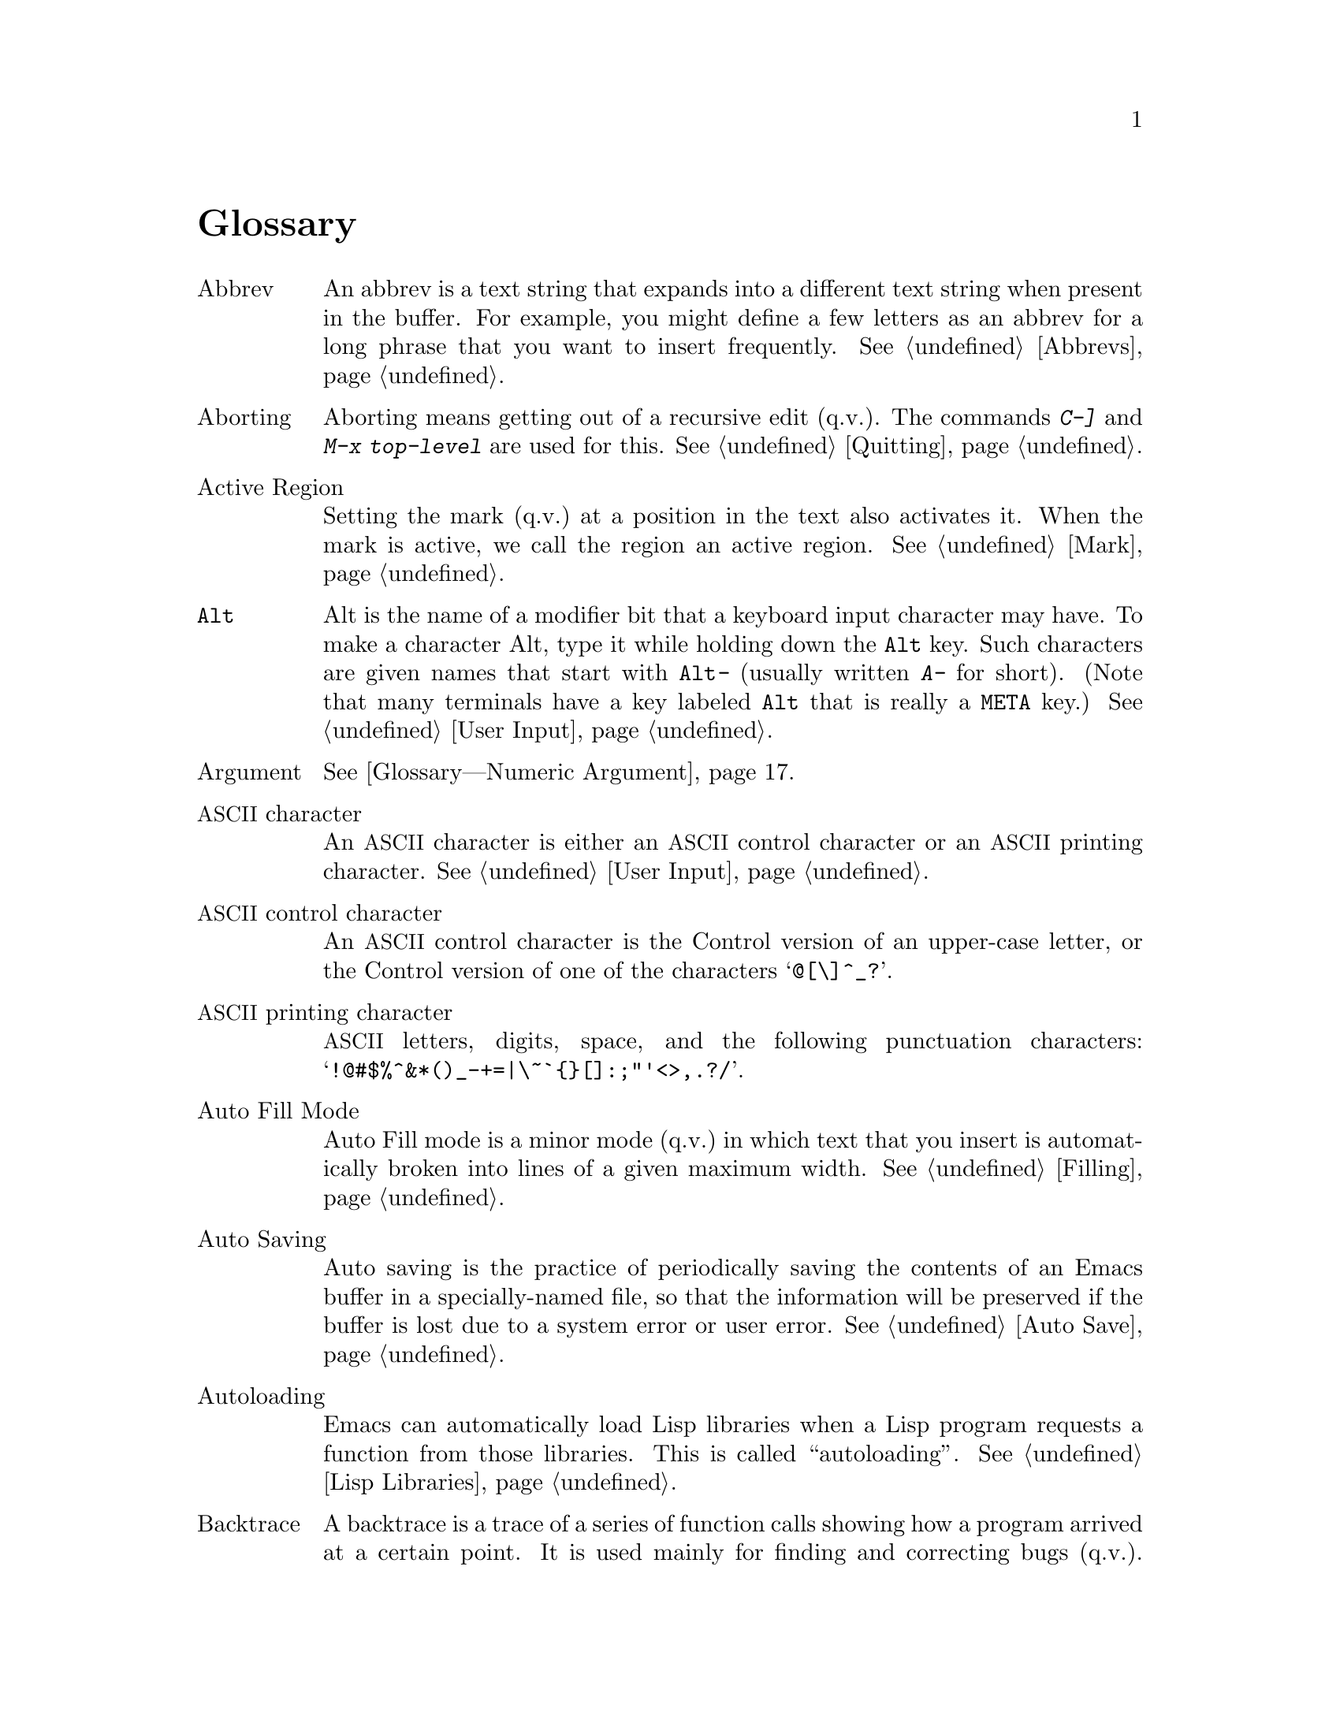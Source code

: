 @c This is part of the Emacs manual.
@c Copyright (C) 1985-1987, 1993-1995, 1997, 2001-2018 Free Software
@c Foundation, Inc.
@c See file emacs.texi for copying conditions.
@node Glossary
@unnumbered Glossary
@cindex glossary

@table @asis
@anchor{Glossary---Abbrev}
@item Abbrev
An abbrev is a text string that expands into a different text string
when present in the buffer.  For example, you might define a few letters
as an abbrev for a long phrase that you want to insert frequently.
@xref{Abbrevs}.

@item Aborting
Aborting means getting out of a recursive edit (q.v.).  The
commands @kbd{C-]} and @kbd{M-x top-level} are used for this.
@xref{Quitting}.

@item Active Region
Setting the mark (q.v.@:) at a position in the text also activates it.
When the mark is active, we call the region an active region.
@xref{Mark}.

@item @key{Alt}
Alt is the name of a modifier bit that a keyboard input character may
have.  To make a character Alt, type it while holding down the @key{Alt}
key.  Such characters are given names that start with @kbd{@key{Alt}-}
(usually written @kbd{A-} for short).  (Note that many terminals have a
key labeled @key{Alt} that is really a @key{META} key.)  @xref{User
Input, Alt}.

@item Argument
@xref{Glossary---Numeric Argument}.

@item @acronym{ASCII} character
An @acronym{ASCII} character is either an @acronym{ASCII} control
character or an @acronym{ASCII} printing character.  @xref{User Input}.

@item @acronym{ASCII} control character
An @acronym{ASCII} control character is the Control version of an upper-case
letter, or the Control version of one of the characters @samp{@@[\]^_?}.

@item @acronym{ASCII} printing character
@acronym{ASCII} letters, digits, space, and the following punctuation
characters: @samp{!@@#$%^&*()_-+=|\~`@{@}[]:;"'<>,.?/}.

@item Auto Fill Mode
Auto Fill mode is a minor mode (q.v.@:) in which text that you insert is
automatically broken into lines of a given maximum width.
@xref{Filling}.

@item Auto Saving
Auto saving is the practice of periodically saving the contents of an
Emacs buffer in a specially-named file, so that the information will
be preserved if the buffer is lost due to a system error or user error.
@xref{Auto Save}.

@item Autoloading
Emacs can automatically load Lisp libraries when a Lisp program requests a
function from those libraries.  This is called ``autoloading''.
@xref{Lisp Libraries}.

@item Backtrace
A backtrace is a trace of a series of function calls showing how a
program arrived at a certain point.  It is used mainly for finding and
correcting bugs (q.v.).  Emacs can display a backtrace when it signals
an error or when you type @kbd{C-g} (@pxref{Glossary---Quitting}).
@xref{Checklist}.

@item Backup File
A backup file records the contents that a file had before the current
editing session.  Emacs makes backup files automatically to help you
track down or cancel changes you later regret making.  @xref{Backup}.

@item Balancing Parentheses
Emacs can balance parentheses (or other matching delimiters) either
manually or automatically.  You do manual balancing with the commands
to move over parenthetical groupings (@pxref{Moving by Parens}).
Automatic balancing works by blinking or highlighting the delimiter
that matches the one you just inserted, or inserting the matching
delimiter for you (@pxref{Matching,,Matching Parens}).

@anchor{Glossary---Balanced Expression}
@item Balanced Expressions
A balanced expression is a syntactically recognizable expression, such
as a symbol, number, string constant, block, or parenthesized expression
in C@.  @xref{Expressions,Balanced Expressions}.

@item Balloon Help
@xref{Glossary---Tooltips}.

@item Base Buffer
A base buffer is a buffer whose text is shared by an indirect buffer
(q.v.).

@item Bidirectional Text
Some human languages, such as English, are written from left to right.
Others, such as Arabic, are written from right to left.  Emacs
supports both of these forms, as well as any mixture of them---this
is ``bidirectional text''.  @xref{Bidirectional Editing}.

@item Bind
@anchor{Glossary---Bind}
To bind a key sequence means to give it a binding (q.v.).
@xref{Rebinding}.

@anchor{Glossary---Binding}
@item Binding
A key sequence gets its meaning in Emacs by having a binding, which is a
command (q.v.)---a Lisp function that is run when you type that
sequence.  @xref{Commands,Binding}.  Customization often involves
rebinding a character to a different command function.  The bindings of
all key sequences are recorded in the keymaps (q.v.).  @xref{Keymaps}.

@item Blank Lines
Blank lines are lines that contain only whitespace.  Emacs has several
commands for operating on the blank lines in the buffer.  @xref{Blank Lines}.

@item Bookmark
Bookmarks are akin to registers (q.v.@:) in that they record positions
in buffers to which you can return later.  Unlike registers, bookmarks
persist between Emacs sessions.  @xref{Bookmarks}.

@item Border
A border is a thin space along the edge of the frame, used just for
spacing, not for displaying anything.  An Emacs frame has an ordinary
external border, outside of everything including the menu bar, plus an
internal border that surrounds the text windows, their scroll bars
and fringes, and separates them from the menu bar and tool bar.  You
can customize both borders with options and resources (@pxref{Borders
X}).  Borders are not the same as fringes (q.v.).

@item Buffer
The buffer is the basic editing unit; one buffer corresponds to one text
being edited.  You normally have several buffers, but at any time you are
editing only one, the current buffer, though several can be visible
when you are using multiple windows or frames (q.v.).  Most buffers
are visiting (q.v.@:) some file.  @xref{Buffers}.

@item Buffer Selection History
Emacs keeps a buffer selection history that records how recently each
Emacs buffer has been selected.  This is used for choosing which
buffer to select.  @xref{Buffers}.

@item Bug
A bug is an incorrect or unreasonable behavior of a program, or
inaccurate or confusing documentation.  Emacs developers treat bug
reports, both in Emacs code and its documentation, very seriously and
ask you to report any bugs you find.  @xref{Bugs}.

@item Button Down Event
A button down event is the kind of input event (q.v.@:) generated
right away when you press down on a mouse button.  @xref{Mouse Buttons}.

@item By Default
@xref{Glossary---Default}.

@item Byte Compilation
@xref{Glossary---Compilation}.

@item cf.
@itemx c.f.
Short for ``confer'' in Latin, which means ``compare with'' or
``compare to''.  The second variant, ``c.f.'', is a widespread
misspelling.

@anchor{Glossary---C-}
@item @kbd{C-}
@kbd{C-} in the name of a character is an abbreviation for Control.
@xref{User Input,C-}.

@item @kbd{C-M-}
@kbd{C-M-} in the name of a character is an abbreviation for
Control-Meta.  If your terminal lacks a real @key{META} key, you type
a Control-Meta character by typing @key{ESC} and then typing the
corresponding Control character.  @xref{User Input,C-M-}.

@item Case Conversion
Case conversion means changing text from upper case to lower case or
vice versa.  @xref{Case}.

@item Case Folding
Case folding means ignoring the differences between case variants of
the same letter: upper-case, lower-case, and title-case.  Emacs
performs case folding by default in text search.  @xref{Lax Search}.

@item Character
Characters form the contents of an Emacs buffer.  Also, key sequences
(q.v.@:) are usually made up of characters (though they may include
other input events as well).  @xref{User Input}.

@item Character Folding
Character folding means ignoring differences between similarly looking
characters, such as between @code{a}, and @code{@"a} and @code{@'a}.
Emacs performs character folding by default in text search.  @xref{Lax
Search}.

@item Character Set
Emacs supports a number of character sets, each of which represents a
particular alphabet or script.  @xref{International}.

@item Character Terminal
@xref{Glossary---Text Terminal}.

@item Click Event
A click event is the kind of input event (q.v.@:) generated when you
press a mouse button and release it without moving the mouse.
@xref{Mouse Buttons}.

@item Client
@xref{Glossary---Server}.

@item Clipboard
A clipboard is a buffer provided by the window system for transferring
text between applications.  On the X Window System, the clipboard is
provided in addition to the primary selection (q.v.); on MS-Windows and Mac,
the clipboard is used @emph{instead} of the primary selection.
@xref{Clipboard}.

@item Coding System
A coding system is a way to encode text characters in a file or in a
stream of information.  Emacs has the ability to convert text to or
from a variety of coding systems when reading or writing it.
@xref{Coding Systems}.

@item Command
A command is a Lisp function specially defined to be able to serve as
a key binding in Emacs or to be invoked by its name
(@pxref{Glossary---Command Name}).  When you type a key sequence
(q.v.), its binding (q.v.@:) is looked up in the relevant keymaps
(q.v.@:) to find the command to run.  @xref{Commands}.

@item Command History
@xref{Glossary---Minibuffer History}.

@anchor{Glossary---Command Name}
@item Command Name
A command name is the name of a Lisp symbol that is a command
(@pxref{Commands}).  You can invoke any command by its name using
@kbd{M-x} (@pxref{M-x,M-x,Running Commands by Name}).

@item Comment
A comment is text in a program which is intended only for humans reading
the program, and which is specially marked so that it will be ignored
when the program is loaded or compiled.  Emacs offers special commands
for creating, aligning and killing comments.  @xref{Comments}.

@item Common Lisp
Common Lisp is a dialect of Lisp (q.v.@:) much larger and more powerful
than Emacs Lisp.  Emacs provides a subset of Common Lisp in the CL
package.  @xref{Top, Common Lisp, Overview, cl, Common Lisp Extensions}.

@anchor{Glossary---Compilation}
@item Compilation
Compilation is the process of creating an executable program from source
code.  Emacs has commands for compiling files of Emacs Lisp code
(@pxref{Byte Compilation,,, elisp, the Emacs Lisp
Reference Manual}) and programs in C and other languages
(@pxref{Compilation}).  Byte-compiled Emacs Lisp code loads and
executes faster.

@item Complete Key
A complete key is a key sequence that fully specifies one action to be
performed by Emacs.  For example, @kbd{X} and @kbd{C-f} and @kbd{C-x
m} are complete keys.  Complete keys derive their meanings from being
bound (@pxref{Glossary---Bind}) to commands (q.v.).  Thus, @kbd{X} is
conventionally bound to a command to insert @samp{X} in the buffer;
@kbd{C-x m} is conventionally bound to a command to begin composing a
mail message.  @xref{Keys}.

@item Completion
Completion is what Emacs does when it automatically expands an
abbreviation for a name into the entire name.  Completion is done for
minibuffer (q.v.@:) arguments when the set of possible valid inputs
is known; for example, on command names, buffer names, and
file names.  Completion usually occurs when @key{TAB}, @key{SPC} or
@key{RET} is typed.  @xref{Completion}.

@anchor{Glossary---Continuation Line}
@item Continuation Line
When a line of text is longer than the width of the window, it
normally takes up more than one screen line when displayed (but see
@ref{Glossary---Truncation}).  We say that the text line is continued,
and all screen lines used for it after the first are called
continuation lines.  @xref{Continuation Lines}.  A related Emacs
feature is filling (q.v.).

@item Control Character
A control character is a character that you type by holding down the
@key{Ctrl} key.  Some control characters also have their own keys, so
that you can type them without using @key{Ctrl}.  For example,
@key{RET}, @key{TAB}, @key{ESC} and @key{DEL} are all control
characters.  @xref{User Input}.

@item Copyleft
A copyleft is a notice giving the public legal permission to
redistribute and modify a program or other work of art, but requiring
modified versions to carry similar permission.  Copyright is normally
used to keep users divided and helpless; with copyleft we turn that
around to empower users and encourage them to cooperate.

The particular form of copyleft used by the GNU project is called the
GNU General Public License.  @xref{Copying}.

@item @key{Ctrl}
The @key{Ctrl} or control key is what you hold down
in order to enter a control character (q.v.).  @xref{Glossary---C-}.

@item Current Buffer
The current buffer in Emacs is the Emacs buffer on which most editing
commands operate.  You can select any Emacs buffer as the current one.
@xref{Buffers}.

@item Current Line
The current line is the line that point is on (@pxref{Point}).

@item Current Paragraph
The current paragraph is the paragraph that point is in.  If point is
between two paragraphs, the current paragraph is the one that follows
point.  @xref{Paragraphs}.

@item Current Defun
The current defun is the defun (q.v.@:) that point is in.  If point is
between defuns, the current defun is the one that follows point.
@xref{Defuns}.

@item Cursor
The cursor is the rectangle on the screen which indicates the position
(called point; q.v.@:) at which insertion and deletion takes place.
The cursor is on or under the character that follows point.  Often
people speak of ``the cursor'' when, strictly speaking, they mean
``point''.  @xref{Point,Cursor}.

@item Customization
Customization is making minor changes in the way Emacs works, to
reflect your preferences or needs.  It is often done by setting
variables (@pxref{Variables}) or faces (@pxref{Face Customization}),
or by rebinding key sequences (@pxref{Keymaps}).

@cindex cut and paste
@item Cut and Paste
@xref{Glossary---Killing}, and @ref{Glossary---Yanking}.

@anchor{Glossary---Daemon}
@item Daemon
A daemon is a standard term for a system-level process that runs in the
background.  Daemons are often started when the system first starts up.
When Emacs runs in daemon-mode, it does not
open a display.  You connect to it with the
@command{emacsclient} program.  @xref{Emacs Server}.

@item Default Argument
The default for an argument is the value that will be assumed if you
do not specify one.  When the minibuffer is used to read an argument,
the default argument is used if you just type @key{RET}.
@xref{Minibuffer}.

@anchor{Glossary---Default}
@item Default
A default is the value that is used for a certain purpose when
you do not explicitly specify a value to use.

@item Default Directory
When you specify a file name that does not start with @samp{/} or @samp{~},
it is interpreted relative to the current buffer's default directory.
(On MS systems, file names that start with a drive letter
@samp{@var{x}:} are treated as absolute, not relative.)
@xref{Minibuffer File,Default Directory}.

@item Defun
A defun is a major definition at the top level in a program.  The name
``defun'' comes from Lisp, where most such definitions use the construct
@code{defun}.  @xref{Defuns}.

@item @key{DEL}
@key{DEL} is a character that runs the command to delete one character
of text before the cursor.  It is typically either the @key{Delete}
key or the @key{BACKSPACE} key, whichever one is easy to type.
@xref{Erasing,DEL}.

@item Deletion
Deletion means erasing text without copying it into the kill ring
(q.v.).  The alternative is killing (q.v.).  @xref{Killing,Deletion}.

@anchor{Glossary---Deletion of Files}
@item Deletion of Files
Deleting a file means erasing it from the file system.
(Note that some systems use the concept of a trash can, or recycle
bin, to allow you to undelete files.)
@xref{Misc File Ops,Misc File Ops,Miscellaneous File Operations}.

@item Deletion of Messages
Deleting a message (in Rmail, and other mail clients) means flagging
it to be eliminated from your mail file.  Until you expunge (q.v.@:)
the Rmail file, you can still undelete the messages you have deleted.
@xref{Rmail Deletion}.

@item Deletion of Windows
Deleting a window means eliminating it from the screen.  Other windows
expand to use up the space.  The text that was in the window is not
lost, and you can create a new window with the same dimensions as the
old if you wish.  @xref{Windows}.

@item Directory
File directories are named collections in the file system, within which
you can place individual files or subdirectories.  They are sometimes
referred to as ``folders''.  @xref{Directories}.

@anchor{Glossary---Directory Local Variable}
@item Directory Local Variable
A directory local variable is a local variable (q.v.@:) that applies
to all the files within a certain directory.  @xref{Directory
Variables}.

@item Directory Name
On GNU and other Unix-like systems, directory names are strings that
end in @samp{/}.  For example, @file{/no-such-dir/} is a directory
name whereas @file{/tmp} is not, even though @file{/tmp} names a file
that happens to be a directory.  On MS-Windows the relationship is more
complicated.  @xref{Directory Names,,, elisp, the Emacs Lisp Reference
Manual}.

@item Dired
Dired is the Emacs facility that displays the contents of a file
directory and allows you to ``edit the directory'', performing
operations on the files in the directory.  @xref{Dired}.

@item Disabled Command
A disabled command is one that you may not run without special
confirmation.  The usual reason for disabling a command is that it is
confusing for beginning users.  @xref{Disabling}.

@item Down Event
Short for ``button down event'' (q.v.).

@item Drag Event
A drag event is the kind of input event (q.v.@:) generated when you
press a mouse button, move the mouse, and then release the button.
@xref{Mouse Buttons}.

@item Dribble File
A dribble file is a file into which Emacs writes all the characters that
you type on the keyboard.  Dribble files can be used to make a record
for debugging Emacs bugs.  Emacs does not make a dribble file unless you
tell it to.  @xref{Bugs}.

@c TODO?  Not really appropriate for the user manual I think.
@c Dynamic Binding

@item e.g.
Short for ``exempli gratia'' in Latin, which means ``for example''.

@item Echo Area
The echo area is the bottom line of the screen, used for echoing the
arguments to commands, for asking questions, and showing brief messages
(including error messages).  The messages are stored in the buffer
@file{*Messages*} so you can review them later.  @xref{Echo Area}.

@item Echoing
Echoing is acknowledging the receipt of input events by displaying
them (in the echo area).  Emacs never echoes single-character key
sequences; longer key sequences echo only if you pause while typing
them.

@item Electric
We say that a character is electric if it is normally self-inserting
(q.v.), but the current major mode (q.v.@:) redefines it to do something
else as well.  For example, some programming language major modes define
particular delimiter characters to reindent the line, or insert one or
more newlines in addition to self-insertion.

@anchor{Glossary---End Of Line}
@item End Of Line
End of line is a character or a sequence of characters that indicate
the end of a text line.  On GNU and Unix systems, this is a newline
(q.v.), but other systems have other conventions.  @xref{Coding
Systems,end-of-line}.  Emacs can recognize several end-of-line
conventions in files and convert between them.

@item Environment Variable
An environment variable is one of a collection of variables stored by
the operating system, each one having a name and a value.  Emacs can
access environment variables set by its parent shell, and it can set
variables in the environment it passes to programs it invokes.
@xref{Environment}.

@item EOL
@xref{Glossary---End Of Line}.

@item Error
An error occurs when an Emacs command cannot execute in the current
circumstances.  When an error occurs, execution of the command stops
(unless the command has been programmed to do otherwise) and Emacs
reports the error by displaying an error message (q.v.).
@c Not helpful?
@c Type-ahead is discarded.  Then Emacs is ready to read another
@c editing command.

@item Error Message
An error message is output displayed by Emacs when you ask it to do
something impossible (such as, killing text forward when point is at
the end of the buffer), or when a command malfunctions in some way.
Such messages appear in the echo area, accompanied by a beep.

@item @key{ESC}
@key{ESC} is a character used as a prefix for typing Meta characters on
keyboards lacking a @key{META} key.  Unlike the @key{META} key (which,
like the @key{SHIFT} key, is held down while another character is
typed), you press the @key{ESC} key as you would press a letter key, and
it applies to the next character you type.

@item etc.
Short for ``et cetera'' in Latin, which means ``and so on''.

@item Expression
@xref{Glossary---Balanced Expression}.

@item Expunging
Expunging an Rmail, Gnus newsgroup, or Dired buffer is an operation
that truly discards the messages or files you have previously flagged
for deletion.

@item Face
A face is a style of displaying characters.  It specifies attributes
such as font family and size, foreground and background colors,
underline and strike-through, background stipple, etc.  Emacs provides
features to associate specific faces with portions of buffer text, in
order to display that text as specified by the face attributes.
@xref{Faces}.

@item File Local Variable
A file local variable is a local variable (q.v.@:) specified in a
given file.  @xref{File Variables}, and @ref{Glossary---Directory
Local Variable}.

@anchor{Glossary---File Locking}
@item File Locking
Emacs uses file locking to notice when two different users
start to edit one file at the same time.  @xref{Interlocking}.

@item File Name
@c This is fairly tautological...
A file name is a name that refers to a file.  File names may be relative
or absolute; the meaning of a relative file name depends on the current
directory, but an absolute file name refers to the same file regardless
of which directory is current.  On GNU and Unix systems, an absolute
file name starts with a slash (the root directory) or with @samp{~/} or
@samp{~@var{user}/} (a home directory).  On MS-Windows, an
absolute file name can also start with a drive letter and a colon, e.g.,
@samp{@var{d}:}.

Some people use the term ``pathname'' for file names, but we do not;
we use the word ``path'' only in the term ``search path'' (q.v.).

@item File-Name Component
A file-name component names a file directly within a particular
directory.  On GNU and Unix systems, a file name is a sequence of
file-name components, separated by slashes.  For example, @file{foo/bar}
is a file name containing two components, @samp{foo} and @samp{bar}; it
refers to the file named @samp{bar} in the directory named @samp{foo} in
the current directory.  MS-Windows file names can also use
backslashes to separate components, as in @file{foo\bar}.

@item Fill Prefix
The fill prefix is a string that should be expected at the beginning
of each line when filling is done.  It is not regarded as part of the
text to be filled.  @xref{Filling}.

@anchor{Glossary---Filling}
@item Filling
Filling text means adjusting the position of line-breaks to shift text
between consecutive lines, so that all the lines are approximately the
same length.  @xref{Filling}.  Some other editors call this feature
``line wrapping''.

@anchor{Glossary---Font Lock}
@item Font Lock
Font Lock is a mode that highlights parts of buffer text in different
faces, according to the syntax.  Some other editors refer to this as
``syntax highlighting''.  For example, all comments (q.v.@:)
might be colored red.  @xref{Font Lock}.

@item Fontset
A fontset is a named collection of fonts.  A fontset specification lists
character sets and which font to use to display each of them.  Fontsets
make it easy to change several fonts at once by specifying the name of a
fontset, rather than changing each font separately.  @xref{Fontsets}.

@item Formfeed Character
@xref{Glossary---Page}.

@item Frame
A frame is a rectangular cluster of Emacs windows.  Emacs starts out
with one frame, but you can create more.  You can subdivide each frame
into Emacs windows (q.v.).  When you are using a window system
(q.v.), more than one frame can be visible at the same time.
@xref{Frames}.  Some other editors use the term ``window'' for this,
but in Emacs a window means something else.

@item Free Software
Free software is software that gives you the freedom to share, study
and modify it.  Emacs is free software, part of the GNU project
(q.v.), and distributed under a copyleft (q.v.@:) license called the
GNU General Public License.  @xref{Copying}.

@anchor{Glossary---Free Software Foundation}
@item Free Software Foundation
The Free Software Foundation (FSF) is a charitable foundation
dedicated to promoting the development of free software (q.v.).
For more information, see @uref{https://fsf.org/, the FSF website}.

@item Fringe
On a graphical display (q.v.), there's a narrow portion of the frame
(q.v.@:) between the text area and the window's border.  These
``fringes'' are used to display symbols that provide information about
the buffer text (@pxref{Fringes}).  Emacs displays the fringe using a
special face (q.v.@:) called @code{fringe}.  @xref{Faces,fringe}.

@item FSF
@xref{Glossary---Free Software Foundation}.

@item FTP
FTP is an acronym for File Transfer Protocol.  This is one standard
method for retrieving remote files (q.v.).

@item Function Key
A function key is a key on the keyboard that sends input but does not
correspond to any character.  @xref{Function Keys}.

@item Global
Global means ``independent of the current environment; in effect
throughout Emacs''.  It is the opposite of local (q.v.).  Particular
examples of the use of ``global'' appear below.

@item Global Abbrev
A global definition of an abbrev (q.v.@:) is effective in all major
modes that do not have local (q.v.@:) definitions for the same abbrev.
@xref{Abbrevs}.

@item Global Keymap
The global keymap (q.v.@:) contains key bindings that are in effect
everywhere, except when overridden by local key bindings in a major
mode's local keymap (q.v.).  @xref{Keymaps}.

@item Global Mark Ring
The global mark ring records the series of buffers you have recently
set a mark (q.v.@:) in.  In many cases you can use this to backtrack
through buffers you have been editing, or in which you have found
tags (@pxref{Glossary---Tags Table}).  @xref{Global Mark Ring}.

@anchor{Glossary---Global Substitution}
@item Global Substitution
Global substitution means replacing each occurrence of one string by
another string throughout a large amount of text.  @xref{Replace}.

@item Global Variable
The global value of a variable (q.v.@:) takes effect in all buffers
that do not have their own local (q.v.@:) values for the variable.
@xref{Variables}.

@item GNU
GNU is a recursive acronym for GNU's Not Unix, and it refers to a
Unix-compatible operating system which is free software (q.v.).
@xref{Manifesto}.  GNU is normally used with Linux as the kernel since
Linux works better than the GNU kernel.  For more information, see
@uref{https://www.gnu.org/, the GNU website}.

@item Graphic Character
Graphic characters are those assigned pictorial images rather than
just names.  All the non-Meta (q.v.@:) characters except for the
Control (q.v.@:) characters are graphic characters.  These include
letters, digits, punctuation, and spaces; they do not include
@key{RET} or @key{ESC}.  In Emacs, typing a graphic character inserts
that character (in ordinary editing modes).  @xref{Inserting Text}.

@item Graphical Display
A graphical display is one that can display images and multiple fonts.
Usually it also has a window system (q.v.).

@item Highlighting
Highlighting text means displaying it with a different foreground and/or
background color to make it stand out from the rest of the text in the
buffer.

Emacs uses highlighting in several ways.  It highlights the region
whenever it is active (@pxref{Mark}).  Incremental search also
highlights matches (@pxref{Incremental Search}).  @xref{Glossary---Font Lock}.

@item Hardcopy
Hardcopy means printed output.  Emacs has various commands for
printing the contents of Emacs buffers.  @xref{Printing}.

@item @key{HELP}
@key{HELP} is the Emacs name for @kbd{C-h} or @key{F1}.  You can type
@key{HELP} at any time to ask what options you have, or to ask what a
command does.  @xref{Help}.

@item Help Echo
Help echo is a short message displayed in the echo area (q.v.@:) when
the mouse pointer is located on portions of display that require some
explanations.  Emacs displays help echo for menu items, parts of the
mode line, tool-bar buttons, etc.  On graphical displays, the messages
can be displayed as tooltips (q.v.).  @xref{Tooltips}.

@item Home Directory
Your home directory contains your personal files.  On a multi-user GNU
or Unix system, each user has his or her own home directory.  When you
start a new login session, your home directory is the default
directory in which to start.  A standard shorthand for your home
directory is @samp{~}.  Similarly, @samp{~@var{user}} represents the
home directory of some other user.

@item Hook
A hook is a list of functions to be called on specific occasions, such
as saving a buffer in a file, major mode activation, etc.  By
customizing the various hooks, you can modify Emacs's behavior without
changing any of its code.  @xref{Hooks}.

@item Hyper
Hyper is the name of a modifier bit that a keyboard input character may
have.  To make a character Hyper, type it while holding down the
@key{Hyper} key.  Such characters are given names that start with
@kbd{Hyper-} (usually written @kbd{H-} for short).  @xref{User Input}.

@item i.e.
Short for ``id est'' in Latin, which means ``that is''.

@item Iff
``Iff'' means ``if and only if''.  This terminology comes from
mathematics.  Try to avoid using this term in documentation, since
many are unfamiliar with it and mistake it for a typo.

@item Inbox
An inbox is a file in which mail is delivered by the operating system.
Rmail transfers mail from inboxes to Rmail files in which the
mail is then stored permanently or until explicitly deleted.
@xref{Rmail Inbox}.

@anchor{Glossary---Incremental Search}
@item Incremental Search
Emacs provides an incremental search facility, whereby Emacs begins
searching for a string as soon as you type the first character.
As you type more characters, it refines the search.  @xref{Incremental Search}.

@item Indentation
Indentation means blank space at the beginning of a line.  Most
programming languages have conventions for using indentation to
illuminate the structure of the program, and Emacs has special
commands to adjust indentation.
@xref{Indentation}.

@item Indirect Buffer
An indirect buffer is a buffer that shares the text of another buffer,
called its base buffer (q.v.).  @xref{Indirect Buffers}.

@item Info
Info is the hypertext format used by the GNU project for writing
documentation.

@item Input Event
An input event represents, within Emacs, one action taken by the user on
the terminal.  Input events include typing characters, typing function
keys, pressing or releasing mouse buttons, and switching between Emacs
frames.  @xref{User Input}.

@item Input Method
An input method is a system for entering non-@acronym{ASCII} text characters by
typing sequences of @acronym{ASCII} characters (q.v.).  @xref{Input Methods}.

@item Insertion
Insertion means adding text into the buffer, either from the keyboard
or from some other place in Emacs.

@item Interlocking
@xref{Glossary---File Locking}.

@item Isearch
@xref{Glossary---Incremental Search}.

@item Justification
Justification means adding extra spaces within lines of text in order
to adjust the position of the text edges.  @xref{Fill Commands}.

@item Key Binding
@xref{Glossary---Binding}.

@item Keyboard Macro
Keyboard macros are a way of defining new Emacs commands from
sequences of existing ones, with no need to write a Lisp program.
You can use a macro to record a sequence of commands, then
play them back as many times as you like.
@xref{Keyboard Macros}.

@cindex keyboard shortcuts
@item Keyboard Shortcut
A keyboard shortcut is a key sequence (q.v.@:) that invokes a
command.  What some programs call ``assigning a keyboard shortcut'',
Emacs calls ``binding a key sequence''.  @xref{Glossary---Binding}.

@item Key Sequence
A key sequence (key, for short) is a sequence of input events (q.v.@:)
that are meaningful as a single unit.  If the key sequence is enough to
specify one action, it is a complete key (q.v.); if it is not enough,
it is a prefix key (q.v.).  @xref{Keys}.

@item Keymap
The keymap is the data structure that records the bindings (q.v.@:) of
key sequences to the commands that they run.  For example, the global
keymap binds the character @kbd{C-n} to the command function
@code{next-line}.  @xref{Keymaps}.

@item Keyboard Translation Table
The keyboard translation table is an array that translates the character
codes that come from the terminal into the character codes that make up
key sequences.

@item Kill Ring
The kill ring is where all text you have killed (@pxref{Glossary---Killing})
recently is saved.  You can reinsert any of the killed text still in
the ring; this is called yanking (q.v.).  @xref{Yanking}.

@anchor{Glossary---Killing}
@item Killing
Killing means erasing text and saving it on the kill ring so it can be
yanked (q.v.@:) later.  Some other systems call this ``cutting''.
Most Emacs commands that erase text perform killing, as opposed to
deletion (q.v.).  @xref{Killing}.

@item Killing a Job
Killing a job (such as, an invocation of Emacs) means making it cease
to exist.  Any data within it, if not saved in a file, is lost.
@xref{Exiting}.

@item Language Environment
Your choice of language environment specifies defaults for the input
method (q.v.@:) and coding system (q.v.).  @xref{Language
Environments}.  These defaults are relevant if you edit
non-@acronym{ASCII} text (@pxref{International}).

@c TODO?  Not really appropriate for the user manual I think.
@c Lexical Binding

@item Line Wrapping
@xref{Glossary---Filling}.

@item Lisp
Lisp is a programming language.  Most of Emacs is written in a dialect
of Lisp, called Emacs Lisp, which is extended with special features that
make it especially suitable for text editing tasks.

@item List
A list is, approximately, a text string beginning with an open
parenthesis and ending with the matching close parenthesis.  In C mode
and other non-Lisp modes, groupings surrounded by other kinds of matched
delimiters appropriate to the language, such as braces, are also
considered lists.  Emacs has special commands for many operations on
lists.  @xref{Moving by Parens}.

@item Local
Local means ``in effect only in a particular context''; the relevant
kind of context is a particular function execution, a particular
buffer, or a particular major mode.  It is the opposite of ``global''
(q.v.).  Specific uses of ``local'' in Emacs terminology appear below.

@item Local Abbrev
A local abbrev definition is effective only if a particular major mode
is selected.  In that major mode, it overrides any global definition
for the same abbrev.  @xref{Abbrevs}.

@item Local Keymap
A local keymap is used in a particular major mode; the key bindings
(q.v.@:) in the current local keymap override global bindings of the
same key sequences.  @xref{Keymaps}.

@item Local Variable
A local value of a variable (q.v.@:) applies to only one buffer.
@xref{Locals}.

@item @kbd{M-}
@kbd{M-} in the name of a character is an abbreviation for @key{META},
one of the modifier keys that can accompany any character.
@xref{User Input,M-}.

@item @kbd{M-C-}
@kbd{M-C-} in the name of a character is an abbreviation for
Control-Meta; it means the same thing as @kbd{C-M-} (q.v.).

@item @kbd{M-x}
@kbd{M-x} is the key sequence that is used to call an Emacs command by
name.  This is how you run commands that are not bound to key sequences.
@xref{M-x,M-x,Running Commands by Name}.

@anchor{Glossary---Mail}
@item Mail
Mail means messages sent from one user to another through the computer
system, to be read at the recipient's convenience.  Emacs has commands for
composing and sending mail, and for reading and editing the mail you have
received.  @xref{Sending Mail}.  @xref{Rmail}, for one way to read
mail with Emacs.

@item Mail Composition Method
A mail composition method is a program runnable within Emacs for editing
and sending a mail message.  Emacs lets you select from several
alternative mail composition methods.  @xref{Mail Methods}.

@item Major Mode
The Emacs major modes are a mutually exclusive set of options, each of
which configures Emacs for editing a certain sort of text.  Ideally,
each programming language has its own major mode.  @xref{Major Modes}.

@c FIXME: Mention margins for filling?
@item Margin
The space between the usable part of a window (including the
fringe) and the window edge.

@item Mark
The mark points to a position in the text.  It specifies one end of the
region (q.v.), point being the other end.  Many commands operate on
all the text from point to the mark.  Each buffer has its own mark.
@xref{Mark}.

@item Mark Ring
The mark ring is used to hold several recent previous locations of the
mark, in case you want to move back to them.  Each buffer has its
own mark ring; in addition, there is a single global mark ring (q.v.).
@xref{Mark Ring}.

@item Menu Bar
The menu bar is a line at the top of an Emacs frame.  It contains
words you can click on with the mouse to bring up menus, or you can use
a keyboard interface to navigate it.  @xref{Menu Bars}.

@item Message
@xref{Glossary---Mail}.

@item Meta
Meta is the name of a modifier bit which you can use in a command
character.  To enter a meta character, you hold down the @key{META}
key while typing the character.  We refer to such characters with
names that start with @kbd{Meta-} (usually written @kbd{M-} for
short).  For example, @kbd{M-<} is typed by holding down @key{META}
and at the same time typing @kbd{<} (which itself is done, on most
terminals, by holding down @key{SHIFT} and typing @kbd{,}).
@xref{User Input,Meta}.

On some terminals, the @key{META} key is actually labeled @key{Alt}
or @key{Edit}.

@item Meta Character
A Meta character is one whose character code includes the Meta bit.

@item Minibuffer
The minibuffer is the window that appears when necessary inside the
echo area (q.v.), used for reading arguments to commands.
@xref{Minibuffer}.

@anchor{Glossary---Minibuffer History}
@item Minibuffer History
The minibuffer history records the text you have specified in the past
for minibuffer arguments, so you can conveniently use the same text
again.  @xref{Minibuffer History}.

@item Minor Mode
A minor mode is an optional feature of Emacs, which can be switched on
or off independently of all other features.  Each minor mode has a
command to turn it on or off.  Some minor modes are global (q.v.),
and some are local (q.v.).  @xref{Minor Modes}.

@item Minor Mode Keymap
A minor mode keymap is a keymap that belongs to a minor mode and is
active when that mode is enabled.  Minor mode keymaps take precedence
over the buffer's local keymap, just as the local keymap takes
precedence over the global keymap.  @xref{Keymaps}.

@item Mode Line
The mode line is the line at the bottom of each window (q.v.), giving
status information on the buffer displayed in that window.  @xref{Mode
Line}.

@item Modified Buffer
A buffer (q.v.@:) is modified if its text has been changed since the
last time the buffer was saved (or since it was created, if it
has never been saved).  @xref{Saving}.

@item Moving Text
Moving text means erasing it from one place and inserting it in
another.  The usual way to move text is by killing (q.v.@:) it and then
yanking (q.v.@:) it.  @xref{Killing}.

@item MULE
@cindex MULE
Prior to Emacs 23, @acronym{MULE} was the name of a software package
which provided a @dfn{MULtilingual Enhancement} to Emacs, by adding
support for multiple character sets (q.v.).  @acronym{MULE} was later
integrated into Emacs, and much of it was replaced when Emacs gained
internal Unicode support in version 23.

Some parts of Emacs that deal with character set support still use the
@acronym{MULE} name.  @xref{International}.

@item Multibyte Character
A multibyte character is a character that takes up several bytes in a
buffer.  Emacs uses multibyte characters to represent non-@acronym{ASCII} text,
since the number of non-@acronym{ASCII} characters is much more than 256.
@xref{International Chars, International Characters}.

@item Named Mark
A named mark is a register (q.v.), in its role of recording a
location in text so that you can move point to that location.
@xref{Registers}.

@item Narrowing
Narrowing means creating a restriction (q.v.@:) that limits editing in
the current buffer to only a part of the text.  Text outside that part
is inaccessible for editing (or viewing) until the boundaries are
widened again, but it is still there, and saving the file saves it
all.  @xref{Narrowing}.

@item Newline
Control-J characters in the buffer terminate lines of text and are
therefore also called newlines.  @xref{Glossary---End Of Line}.

@cindex nil
@cindex t
@item @code{nil}
@code{nil} is a value usually interpreted as a logical ``false''.  Its
opposite is @code{t}, interpreted as ``true''.

@anchor{Glossary---Numeric Argument}
@item Numeric Argument
A numeric argument is a number, specified before a command, to change
the effect of the command.  Often the numeric argument serves as a
repeat count.  @xref{Arguments}.

@item Overwrite Mode
Overwrite mode is a minor mode.  When it is enabled, ordinary text
characters replace the existing text after point rather than pushing
it to one side.  @xref{Minor Modes}.

@item Package
A package is a collection of Lisp code that you download and
automatically install from within Emacs.  Packages provide a
convenient way to add new features.  @xref{Packages}.

@anchor{Glossary---Page}
@item Page
A page is a unit of text, delimited by formfeed characters (@acronym{ASCII}
control-L, code 014) at the beginning of a line.  Some Emacs
commands are provided for moving over and operating on pages.
@xref{Pages}.

@item Paragraph
Paragraphs are the medium-size unit of human-language text.  There are
special Emacs commands for moving over and operating on paragraphs.
@xref{Paragraphs}.

@item Parsing
We say that certain Emacs commands parse words or expressions in the
text being edited.  Really, all they know how to do is find the other
end of a word or expression.

@item Point
Point is the place in the buffer at which insertion and deletion
occur.  Point is considered to be between two characters, not at one
character.  The terminal's cursor (q.v.@:) indicates the location of
point.  @xref{Point}.

@item Prefix Argument
@xref{Glossary---Numeric Argument}.

@item Prefix Key
A prefix key is a key sequence (q.v.@:) whose sole function is to
introduce a set of longer key sequences.  @kbd{C-x} is an example of
prefix key; any two-character sequence starting with @kbd{C-x} is
therefore a legitimate key sequence.  @xref{Keys}.

@c I don't think this kind of thing needs to be here.
@ignore
@item Primary Rmail File
Your primary Rmail file is the file named @samp{RMAIL} in your home
directory.  That's where Rmail stores your incoming mail, unless you
specify a different file name.  @xref{Rmail}.
@end ignore

@item Primary Selection
The primary selection is one particular X selection (q.v.); it is the
selection that most X applications use for transferring text to and from
other applications.

The Emacs commands that mark or select text set the primary selection,
and clicking the mouse inserts text from the primary selection when
appropriate.  @xref{Shift Selection}.

@item Prompt
A prompt is text used to ask you for input.  Displaying a prompt
is called prompting.  Emacs prompts always appear in the echo area
(q.v.).  One kind of prompting happens when the minibuffer is used to
read an argument (@pxref{Minibuffer}); the echoing that happens when
you pause in the middle of typing a multi-character key sequence is also
a kind of prompting (@pxref{Echo Area}).

@item q.v.
Short for ``quod vide'' in Latin, which means ``which see''.

@item Query-Replace
Query-replace is an interactive string replacement feature provided by
Emacs.  @xref{Query Replace}.

@anchor{Glossary---Quitting}
@item Quitting
Quitting means canceling a partially typed command or a running
command, using @kbd{C-g}.  @xref{Quitting}.

@item Quoting
Quoting means depriving a character of its usual special significance.
The most common kind of quoting in Emacs is with @kbd{C-q}.  What
constitutes special significance depends on the context and on
convention.  For example, an ordinary character as an Emacs command
inserts itself; so in this context, a special character is any character
that does not normally insert itself (such as @key{DEL}, for example),
and quoting it makes it insert itself as if it were not special.  Not
all contexts allow quoting.  @xref{Inserting Text,Quoting}.

@item Quoting File Names
Quoting a file name turns off the special significance of constructs
such as @samp{$}, @samp{~} and @samp{:}.  @xref{Quoted File Names}.

@item Read-Only Buffer
A read-only buffer is one whose text you are not allowed to change.
Normally Emacs makes buffers read-only when they contain text which
has a special significance to Emacs; for example, Dired buffers.
Visiting a file that is write-protected also makes a read-only buffer.
@xref{Buffers}.

@item Rectangle
A rectangle consists of the text in a given range of columns on a given
range of lines.  Normally you specify a rectangle by putting point at
one corner and putting the mark at the diagonally opposite corner.
@xref{Rectangles}.

@item Recursive Editing Level
A recursive editing level is a state in which part of the execution of
a command involves asking you to edit some text.  This text may
or may not be the same as the text to which the command was applied.
The mode line (q.v.@:) indicates recursive editing levels with square
brackets (@samp{[} and @samp{]}).  @xref{Recursive Edit}.

@item Redisplay
Redisplay is the process of correcting the image on the screen to
correspond to changes that have been made in the text being edited.
@xref{Screen,Redisplay}.

@item Regexp
@xref{Glossary---Regular Expression}.

@item Region
The region is the text between point (q.v.@:) and the mark (q.v.).
Many commands operate on the text of the region.  @xref{Mark,Region}.

@item Register
Registers are named slots in which text, buffer positions, or
rectangles can be saved for later use.  @xref{Registers}.  A related
Emacs feature is bookmarks (q.v.).

@anchor{Glossary---Regular Expression}
@item Regular Expression
A regular expression is a pattern that can match various text strings;
for example, @samp{a[0-9]+} matches @samp{a} followed by one or more
digits.  @xref{Regexps}.

@item Remote File
A remote file is a file that is stored on a system other than your own.
Emacs can access files on other computers provided that they are
reachable from your machine over the network, and (obviously) that
you have a supported method to gain access to those files.
@xref{Remote Files}.

@item Repeat Count
@xref{Glossary---Numeric Argument}.

@item Replacement
@xref{Glossary---Global Substitution}.

@item Restriction
A buffer's restriction is the amount of text, at the beginning or the
end of the buffer, that is temporarily inaccessible.  Giving a buffer a
nonzero amount of restriction is called narrowing (q.v.); removing
a restriction is called widening (q.v.).  @xref{Narrowing}.

@item @key{RET}
@key{RET} is a character that in Emacs runs the command to insert a
newline into the text.  It is also used to terminate most arguments
read in the minibuffer (q.v.).  @xref{User Input,Return}.

@item Reverting
Reverting means returning to the original state.  For example, Emacs
lets you revert a buffer by re-reading its file from disk.
@xref{Reverting}.

@c Seems too obvious, also there is nothing special about the format
@c these days.
@ignore
@item Rmail File
An Rmail file is a file containing text in the format used by
Rmail for storing mail.  @xref{Rmail}.
@end ignore

@item Saving
Saving a buffer means copying its text into the file that was visited
(q.v.@:) in that buffer.  This is the way text in files actually gets
changed by your Emacs editing.  @xref{Saving}.

@item Scroll Bar
A scroll bar is a tall thin hollow box that appears at the side of a
window.  You can use mouse commands in the scroll bar to scroll the
window.  The scroll bar feature is supported only under windowing
systems.  @xref{Scroll Bars}.

@item Scrolling
Scrolling means shifting the text in the Emacs window so as to see a
different part of the buffer.  @xref{Scrolling}.

@item Searching
Searching means moving point to the next occurrence of a specified
string or the next match for a specified regular expression.
@xref{Search}.

@item Search Path
A search path is a list of directories, to be used for searching for
files for certain purposes.  For example, the variable @code{load-path}
holds a search path for finding Lisp library files.  @xref{Lisp Libraries}.

@item Secondary Selection
The secondary selection is one particular X selection (q.v.); some X
applications can use it for transferring text to and from other
applications.  Emacs has special mouse commands for transferring text
using the secondary selection.  @xref{Secondary Selection}.

@item Selected Frame
The selected frame is the one your input currently operates on.
@xref{Frames}.

@item Selected Window
The selected window is the one your input currently operates on.
@xref{Basic Window}.

@item Selecting a Buffer
Selecting a buffer means making it the current (q.v.@:) buffer.
@xref{Select Buffer}.

@item Selection
Windowing systems allow an application program to specify
selections whose values are text.  A program can also read the
selections that other programs have set up.  This is the principal way
of transferring text between window applications.  Emacs has commands to
work with the primary (q.v.@:) selection and the secondary (q.v.@:)
selection, and also with the clipboard (q.v.).

@item Self-Documentation
Self-documentation is the feature of Emacs that can tell you what any
command does, or give you a list of all commands related to a topic
you specify.  You ask for self-documentation with the help character,
@kbd{C-h}.  @xref{Help}.

@item Self-Inserting Character
A character is self-inserting if typing that character inserts that
character in the buffer.  Ordinary printing and whitespace characters
are self-inserting in Emacs, except in certain special major modes.

@item Sentences
Emacs has commands for moving by or killing by sentences.
@xref{Sentences}.

@anchor{Glossary---Server}
@item Server
Within Emacs, you can start a ``server'' process, which listens for
connections from ``clients''.  This offers a faster alternative to
starting several Emacs instances.  @xref{Emacs Server}, and
@ref{Glossary---Daemon}.

@c This is only covered in the lispref, not the user manual.
@ignore
@item Session Manager
Some window systems (q.v.@:) provide a tool called a ``session manager''.
This offers the ability to save your windows when you log off,
and restore them after you log in again.
@end ignore

@item Sexp
A sexp (short for ``s-expression'') is the basic syntactic unit of
Lisp in its textual form: either a list, or Lisp atom.  Sexps are also
the balanced expressions (q.v.@:) of the Lisp language; this is why
the commands for editing balanced expressions have @samp{sexp} in their
name.  @xref{Expressions,Sexps}.

@item Simultaneous Editing
Simultaneous editing means two users modifying the same file at once.
Simultaneous editing, if not detected, can cause one user to lose his
or her work.  Emacs detects all cases of simultaneous editing, and
warns one of the users to investigate.
@xref{Interlocking,Interlocking,Simultaneous Editing}.

@item @key{SPC}
@key{SPC} is the space character, which you enter by pressing the
space bar.

@item Speedbar
The speedbar is a special tall frame that provides fast access to Emacs
buffers, functions within those buffers, Info nodes, and other
interesting parts of text within Emacs.  @xref{Speedbar}.

@item Spell Checking
Spell checking means checking correctness of the written form of each
one of the words in a text.  Emacs can use various external
spelling-checker programs to check the spelling of parts of a buffer
via a convenient user interface.  @xref{Spelling}.

@item String
A string is a kind of Lisp data object that contains a sequence of
characters.  Many Emacs variables are intended to have strings as
values.  The Lisp syntax for a string consists of the characters in the
string with a @samp{"} before and another @samp{"} after.  A @samp{"}
that is part of the string must be written as @samp{\"} and a @samp{\}
that is part of the string must be written as @samp{\\}.  All other
characters, including newline, can be included just by writing them
inside the string; however, backslash sequences as in C, such as
@samp{\n} for newline or @samp{\241} using an octal character code, are
allowed as well.

@item String Substitution
@xref{Glossary---Global Substitution}.

@item Syntax Highlighting
@xref{Glossary---Font Lock}.

@item Syntax Table
The syntax table tells Emacs which characters are part of a word,
which characters balance each other like parentheses, etc.
@xref{Syntax Tables,, Syntax Tables, elisp, The Emacs Lisp Reference
Manual}.

@item Super
Super is the name of a modifier bit that a keyboard input character may
have.  To make a character Super, type it while holding down the
@key{SUPER} key.  Such characters are given names that start with
@kbd{Super-} (usually written @kbd{s-} for short).  @xref{User Input}.

@item Suspending
Suspending Emacs means stopping it temporarily and returning control
to its parent process, which is usually a shell.  Unlike killing a job
(q.v.), you can later resume the suspended Emacs job without losing
your buffers, unsaved edits, undo history, etc.  @xref{Exiting}.

@item @key{TAB}
@key{TAB} is the tab character.  In Emacs it is typically used for
indentation or completion.

@anchor{Glossary---Tags Table}
@item Tags Table
A tags table is a file that serves as an index to the function
definitions in one or more other files.  @xref{Tags Tables}.

@item Termscript File
A termscript file contains a record of all characters sent by Emacs to
the terminal.  It is used for tracking down bugs in Emacs redisplay.
Emacs does not make a termscript file unless you tell it to.
@xref{Bugs}.

@item Text

``Text'' has two meanings (@pxref{Text}):

@itemize @bullet
@item
Data consisting of a sequence of characters, as opposed to binary
numbers, executable programs, and the like.  The basic contents of an
Emacs buffer (aside from the text properties, q.v.@:) are always text
in this sense.

@item
Data consisting of written human language (as opposed to programs),
or following the stylistic conventions of human language.
@end itemize

@anchor{Glossary---Text Terminal}
@item Text Terminal
A text terminal, or character terminal, is a display that is limited
to displaying text in character units.  Such a terminal cannot control
individual pixels it displays.  Emacs supports a subset of display
features on text terminals.

@item Text Properties
Text properties are annotations recorded for particular characters in
the buffer.  Images in the buffer are recorded as text properties;
they also specify formatting information.  @xref{Editing Format Info}.

@item Theme
A theme is a set of customizations (q.v.@:) that give Emacs a
particular appearance or behavior.  For example, you might use a theme
for your favorite set of faces (q.v.).

@item Tool Bar
The tool bar is a line (sometimes multiple lines) of icons at the top
of an Emacs frame.  Clicking on one of these icons executes a command.
You can think of this as a graphical relative of the menu bar (q.v.).
@xref{Tool Bars}.

@anchor{Glossary---Tooltips}
@item Tooltips
Tooltips are small windows displaying a help echo (q.v.@:) text, which
explains parts of the display, lists useful options available via mouse
clicks, etc.  @xref{Tooltips}.

@item Top Level
Top level is the normal state of Emacs, in which you are editing the
text of the file you have visited.  You are at top level whenever you
are not in a recursive editing level (q.v.@:) or the minibuffer
(q.v.), and not in the middle of a command.  You can get back to top
level by aborting (q.v.@:) and quitting (q.v.).  @xref{Quitting}.

@item Transient Mark Mode
The default behavior of the mark (q.v.@:) and region (q.v.), in which
setting the mark activates it and highlights the region, is called
Transient Mark mode.  In GNU Emacs 23 and onwards, it is enabled by
default.  @xref{Disabled Transient Mark}.

@item Transposition
Transposing two units of text means putting each one into the place
formerly occupied by the other.  There are Emacs commands to transpose
two adjacent characters, words, balanced expressions (q.v.@:) or lines
(@pxref{Transpose}).

@item Trash Can
@xref{Glossary---Deletion of Files}.

@anchor{Glossary---Truncation}
@item Truncation
Truncating text lines in the display means leaving out any text on a
line that does not fit within the right margin of the window
displaying it.  @xref{Continuation Lines,Truncation}, and
@ref{Glossary---Continuation Line}.

@item TTY
@xref{Glossary---Text Terminal}.

@item Undoing
Undoing means making your previous editing go in reverse, bringing
back the text that existed earlier in the editing session.
@xref{Undo}.

@item Unix
Unix is a class of multi-user computer operating systems with a long
history.  There are several implementations today.  The GNU project
(q.v.@:) aims to develop a complete Unix-like operating system that
is free software (q.v.).

@item User Option
A user option is a face (q.v.@:) or a variable (q.v.@:) that exists so
that you can customize Emacs by setting it to a new value.
@xref{Easy Customization}.

@item Variable
A variable is an object in Lisp that can store an arbitrary value.
Emacs uses some variables for internal purposes, and has others (known
as ``user options''; q.v.@:) just so that you can set their values to
control the behavior of Emacs.  The variables used in Emacs that you
are likely to be interested in are listed in the Variables Index in
this manual (@pxref{Variable Index}).  @xref{Variables}, for
information on variables.

@item Version Control
Version control systems keep track of multiple versions of a source file.
They provide a more powerful alternative to keeping backup files (q.v.).
@xref{Version Control}.

@item Visiting
Visiting a file means loading its contents into a buffer (q.v.@:)
where they can be edited.  @xref{Visiting}.

@item Whitespace
Whitespace is any run of consecutive formatting characters (space,
tab, newline, backspace, etc.).

@item Widening
Widening is removing any restriction (q.v.@:) on the current buffer;
it is the opposite of narrowing (q.v.).  @xref{Narrowing}.

@item Window
Emacs divides a frame (q.v.@:) into one or more windows, each of which
can display the contents of one buffer (q.v.@:) at any time.
@xref{Screen}, for basic information on how Emacs uses the screen.
@xref{Windows}, for commands to control the use of windows.  Some
other editors use the term ``window'' for what we call a ``frame''
(q.v.@:) in Emacs.

@item Window System
A window system is software that operates on a graphical display
(q.v.), to subdivide the screen so that multiple applications can
have their] own windows at the same time.  All modern operating systems
include a window system.

@item Word Abbrev
@xref{Glossary---Abbrev}.

@item Word Search
Word search is searching for a sequence of words, considering the
punctuation between them as insignificant.  @xref{Word Search}.

@anchor{Glossary---Yanking}
@item Yanking
Yanking means reinserting text previously killed (q.v.).  It can be
used to undo a mistaken kill, or for copying or moving text.  Some
other systems call this ``pasting''.  @xref{Yanking}.
@end table
